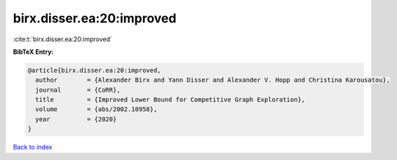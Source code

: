 birx.disser.ea:20:improved
==========================

:cite:t:`birx.disser.ea:20:improved`

**BibTeX Entry:**

.. code-block:: bibtex

   @article{birx.disser.ea:20:improved,
     author        = {Alexander Birx and Yann Disser and Alexander V. Hopp and Christina Karousatou},
     journal       = {CoRR},
     title         = {Improved Lower Bound for Competitive Graph Exploration},
     volume        = {abs/2002.10958},
     year          = {2020}
   }

`Back to index <../By-Cite-Keys.html>`__
